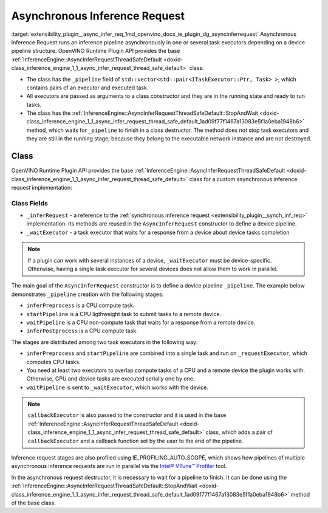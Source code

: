 .. index:: pair: page; Asynchronous Inference Request
.. _extensibility_plugin__async_infer_req:

.. meta::
   :description: Information about Asynchronous Inference Request functionality.
   :keywords: Asynchronous Inference Request, inference pipeline, pipeline structure,
              OpenVINO Runtime Plugin API, task executors


Asynchronous Inference Request
==============================

:target:`extensibility_plugin__async_infer_req_1md_openvino_docs_ie_plugin_dg_asyncinferrequest` Asynchronous Inference Request 
runs an inference pipeline asynchronously in one or several task executors depending on a device pipeline structure. 
OpenVINO Runtime Plugin API provides the base 
:ref:`InferenceEngine::AsyncInferRequestThreadSafeDefault <doxid-class_inference_engine_1_1_async_infer_request_thread_safe_default>` class:

* The class has the ``_pipeline`` field of ``std::vector<std::pair<ITaskExecutor::Ptr, Task> >``, which contains pairs of an executor and executed task.

* All executors are passed as arguments to a class constructor and they are in the running state and ready to run tasks.

* The class has the :ref:`InferenceEngine::AsyncInferRequestThreadSafeDefault::StopAndWait <doxid-class_inference_engine_1_1_async_infer_request_thread_safe_default_1ad09f77f1467a13083e5f1a0eba1948b6>` method, which waits for ``_pipeline`` to finish in a class destructor. The method does not stop task executors and they are still in the running stage, because they belong to the executable network instance and are not destroyed.

Class
~~~~~

OpenVINO Runtime Plugin API provides the base 
:ref:`InferenceEngine::AsyncInferRequestThreadSafeDefault <doxid-class_inference_engine_1_1_async_infer_request_thread_safe_default>` 
class for a custom asynchronous inference request implementation:

.. ref-code-block:: cpp

	class TemplateAsyncInferRequest : public :ref:`InferenceEngine::AsyncInferRequestThreadSafeDefault <doxid-class_inference_engine_1_1_async_infer_request_thread_safe_default>` {
	public:
	    TemplateAsyncInferRequest(const TemplateInferRequest::Ptr& inferRequest,
	                              const :ref:`InferenceEngine::ITaskExecutor::Ptr <doxid-class_inference_engine_1_1_i_task_executor_1a8ba60f739a36331eb8ed3492ffc55eb5>`& taskExecutor,
	                              const :ref:`InferenceEngine::ITaskExecutor::Ptr <doxid-class_inference_engine_1_1_i_task_executor_1a8ba60f739a36331eb8ed3492ffc55eb5>`& waitExecutor,
	                              const :ref:`InferenceEngine::ITaskExecutor::Ptr <doxid-class_inference_engine_1_1_i_task_executor_1a8ba60f739a36331eb8ed3492ffc55eb5>`& callbackExecutor);
	
	    ~TemplateAsyncInferRequest();
	
	private:
	    TemplateInferRequest::Ptr _inferRequest;
	    :ref:`InferenceEngine::ITaskExecutor::Ptr <doxid-class_inference_engine_1_1_i_task_executor_1a8ba60f739a36331eb8ed3492ffc55eb5>` _waitExecutor;
	};

Class Fields
++++++++++++

* ``_inferRequest`` - a reference to the :ref:`synchronous inference request <extensibility_plugin__synch_inf_req>` implementation. Its methods are reused in the ``AsyncInferRequest`` constructor to define a device pipeline.

* ``_waitExecutor`` - a task executor that waits for a response from a device about device tasks completion

.. note::
   If a plugin can work with several instances of a device, ``_waitExecutor`` must be device-specific. Otherwise, 
   having a single task executor for several devices does not allow them to work in parallel.





.. rubric::

The main goal of the ``AsyncInferRequest`` constructor is to define a device pipeline ``_pipeline``. The example below 
demonstrates ``_pipeline`` creation with the following stages:

* ``inferPreprocess`` is a CPU compute task.

* ``startPipeline`` is a CPU ligthweight task to submit tasks to a remote device.

* ``waitPipeline`` is a CPU non-compute task that waits for a response from a remote device.

* ``inferPostprocess`` is a CPU compute task.

.. ref-code-block:: cpp

	TemplateAsyncInferRequest::TemplateAsyncInferRequest(const TemplateInferRequest::Ptr& inferRequest,
	                                                     const :ref:`InferenceEngine::ITaskExecutor::Ptr <doxid-class_inference_engine_1_1_i_task_executor_1a8ba60f739a36331eb8ed3492ffc55eb5>`& cpuTaskExecutor,
	                                                     const :ref:`InferenceEngine::ITaskExecutor::Ptr <doxid-class_inference_engine_1_1_i_task_executor_1a8ba60f739a36331eb8ed3492ffc55eb5>`& waitExecutor,
	                                                     const :ref:`InferenceEngine::ITaskExecutor::Ptr <doxid-class_inference_engine_1_1_i_task_executor_1a8ba60f739a36331eb8ed3492ffc55eb5>`& callbackExecutor)
	    : AsyncInferRequestThreadSafeDefault(inferRequest, cpuTaskExecutor, callbackExecutor),
	      _inferRequest(inferRequest),
	      _waitExecutor(waitExecutor) {
	    // In current implementation we have CPU only tasks and no needs in 2 executors
	    // So, by default single stage pipeline is created.
	    // This stage executes InferRequest::Infer() using cpuTaskExecutor.
	    // But if remote asynchronous device is used the pipeline can by splitted tasks that are executed by cpuTaskExecutor
	    // and waiting tasks. Waiting tasks can lock execution thread so they use separate threads from other executor.
	    constexpr const auto remoteDevice = false;
	
	    if (remoteDevice) {
	        _pipeline = {{cpuTaskExecutor,
	                      [this] {
	                          :ref:`OV_ITT_SCOPED_TASK <doxid-group__ie__dev__profiling_1gac1e4b5bdc6097e2afd26b75d05dfe1ef>`(itt::domains::TemplatePlugin,
	                                             "TemplateAsyncInferRequest::PreprocessingAndStartPipeline");
	                          _inferRequest->inferPreprocess();
	                          _inferRequest->startPipeline();
	                      }},
	                     {_waitExecutor,
	                      [this] {
	                          :ref:`OV_ITT_SCOPED_TASK <doxid-group__ie__dev__profiling_1gac1e4b5bdc6097e2afd26b75d05dfe1ef>`(itt::domains::TemplatePlugin, "TemplateAsyncInferRequest::WaitPipeline");
	                          _inferRequest->waitPipeline();
	                      }},
	                     {cpuTaskExecutor, [this] {
	                          :ref:`OV_ITT_SCOPED_TASK <doxid-group__ie__dev__profiling_1gac1e4b5bdc6097e2afd26b75d05dfe1ef>`(itt::domains::TemplatePlugin, "TemplateAsyncInferRequest::Postprocessing");
	                          _inferRequest->inferPostprocess();
	                      }}};
	    }
	}

The stages are distributed among two task executors in the following way:

* ``inferPreprocess`` and ``startPipeline`` are combined into a single task and run on ``_requestExecutor``, which computes CPU tasks.

* You need at least two executors to overlap compute tasks of a CPU and a remote device the plugin works with. Otherwise, CPU and device tasks are executed serially one by one.

* ``waitPipeline`` is sent to ``_waitExecutor``, which works with the device.

.. note::
   ``callbackExecutor`` is also passed to the constructor and it is used in the base 
   :ref:`InferenceEngine::AsyncInferRequestThreadSafeDefault <doxid-class_inference_engine_1_1_async_infer_request_thread_safe_default>` 
   class, which adds a pair of ``callbackExecutor`` and a callback function set by the user to the end of the pipeline.



Inference request stages are also profiled using IE_PROFILING_AUTO_SCOPE, which shows how pipelines of multiple asynchronous 
inference requests are run in parallel via the `Intel® VTune™ Profiler <https://software.intel.com/en-us/vtune>`__ tool.

.. rubric::

In the asynchronous request destructor, it is necessary to wait for a pipeline to finish. It can be done using 
the :ref:`InferenceEngine::AsyncInferRequestThreadSafeDefault::StopAndWait <doxid-class_inference_engine_1_1_async_infer_request_thread_safe_default_1ad09f77f1467a13083e5f1a0eba1948b6>` method of the base class.

.. ref-code-block:: cpp

	TemplateAsyncInferRequest::~TemplateAsyncInferRequest() {
	    :ref:`InferenceEngine::AsyncInferRequestThreadSafeDefault::StopAndWait <doxid-class_inference_engine_1_1_async_infer_request_thread_safe_default_1ad09f77f1467a13083e5f1a0eba1948b6>`();
	}

